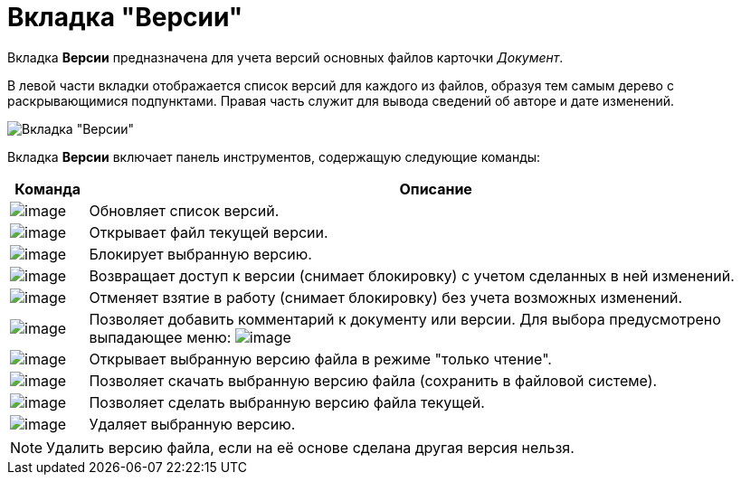 = Вкладка "Версии"

Вкладка *Версии* предназначена для учета версий основных файлов карточки _Документ_.

В левой части вкладки отображается список версий для каждого из файлов, образуя тем самым дерево с раскрывающимися подпунктами. Правая часть служит для вывода сведений об авторе и дате изменений.

image::Dcard_versions.png[Вкладка "Версии"]

Вкладка *Версии* включает панель инструментов, содержащую следующие команды:

[width="100%",cols="10%,90%",options="header",]
|===
|Команда |Описание
|image:buttons/refresh.png[image] |Обновляет список версий.
|image:buttons/version_open.png[image] |Открывает файл текущей версии.
|image:buttons/file_block.png[image] |Блокирует выбранную версию.
|image:buttons/file_return_from_block.png[image] |Возвращает доступ к версии (снимает блокировку) с учетом сделанных в ней изменений.
|image:buttons/file_unblock.png[image] |Отменяет взятие в работу (снимает блокировку) без учета возможных изменений.
|image:buttons/version_comment.png[image] |Позволяет добавить комментарий к документу или версии. Для выбора предусмотрено выпадающее меню: image:/version_comment_menu.png[image]
|image:buttons/version_open.png[image] |Открывает выбранную версию файла в режиме "только чтение".
|image:buttons/version_save.png[image] |Позволяет скачать выбранную версию файла (сохранить в файловой системе).
|image:buttons/version_current.png[image] |Позволяет сделать выбранную версию файла текущей.
|image:buttons/version_delete.png[image] |Удаляет выбранную версию.
|===

[NOTE]
====
Удалить версию файла, если на её основе сделана другая версия нельзя.
====
